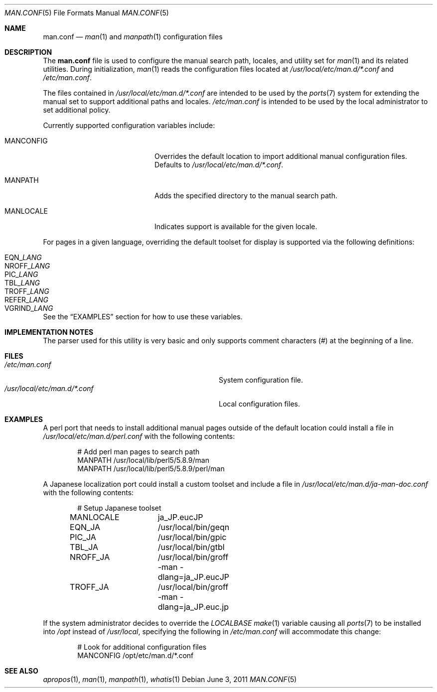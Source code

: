 .\"-
.\"  Copyright (c) 2010 Gordon Tetlow
.\"  All rights reserved.
.\"
.\"  Redistribution and use in source and binary forms, with or without
.\"  modification, are permitted provided that the following conditions
.\"  are met:
.\"  1. Redistributions of source code must retain the above copyright
.\"     notice, this list of conditions and the following disclaimer.
.\"  2. Redistributions in binary form must reproduce the above copyright
.\"     notice, this list of conditions and the following disclaimer in the
.\"     documentation and/or other materials provided with the distribution.
.\"
.\"  THIS SOFTWARE IS PROVIDED BY THE AUTHOR AND CONTRIBUTORS ``AS IS'' AND
.\"  ANY EXPRESS OR IMPLIED WARRANTIES, INCLUDING, BUT NOT LIMITED TO, THE
.\"  IMPLIED WARRANTIES OF MERCHANTABILITY AND FITNESS FOR A PARTICULAR PURPOSE
.\"  ARE DISCLAIMED.  IN NO EVENT SHALL THE AUTHOR OR CONTRIBUTORS BE LIABLE
.\"  FOR ANY DIRECT, INDIRECT, INCIDENTAL, SPECIAL, EXEMPLARY, OR CONSEQUENTIAL
.\"  DAMAGES (INCLUDING, BUT NOT LIMITED TO, PROCUREMENT OF SUBSTITUTE GOODS
.\"  OR SERVICES; LOSS OF USE, DATA, OR PROFITS; OR BUSINESS INTERRUPTION)
.\"  HOWEVER CAUSED AND ON ANY THEORY OF LIABILITY, WHETHER IN CONTRACT, STRICT
.\"  LIABILITY, OR TORT (INCLUDING NEGLIGENCE OR OTHERWISE) ARISING IN ANY WAY
.\"  OUT OF THE USE OF THIS SOFTWARE, EVEN IF ADVISED OF THE POSSIBILITY OF
.\"  SUCH DAMAGE.
.\"
.\" $FreeBSD: releng/11.1/usr.bin/man/man.conf.5 236508 2012-06-03 11:09:51Z joel $
.\"
.Dd June 3, 2011
.Dt MAN.CONF 5
.Os
.Sh NAME
.Nm man.conf
.Nd
.Xr man 1
and
.Xr manpath 1
configuration files
.Sh DESCRIPTION
The
.Nm
file is used to configure the manual search path, locales, and utility set for
.Xr man 1
and its related utilities.
During initialization,
.Xr man 1
reads the configuration files located at
.Pa /usr/local/etc/man.d/*.conf
and
.Pa /etc/man.conf .
.Pp
The files contained in
.Pa /usr/local/etc/man.d/*.conf
are intended to be used by the
.Xr ports 7
system for extending the manual set to support additional paths and locales.
.Pa /etc/man.conf
is intended to be used by the local administrator to set additional policy.
.Pp
Currently supported configuration variables include:
.Bl -tag -width 12n -offset indent
.It MANCONFIG
Overrides the default location to import additional manual configuration files.
Defaults to
.Pa /usr/local/etc/man.d/*.conf .
.It MANPATH
Adds the specified directory to the manual search path.
.It MANLOCALE
Indicates support is available for the given locale.
.El
.Pp
For pages in a given language, overriding the default toolset for
display is supported via the following definitions:
.Pp
.Bl -tag -width 12n -offset indent -compact
.It EQN Ns _ Ns Va LANG
.It NROFF Ns _ Ns Va LANG
.It PIC Ns _ Ns Va LANG
.It TBL Ns _ Ns Va LANG
.It TROFF Ns _ Ns Va LANG
.It REFER Ns _ Ns Va LANG
.It VGRIND Ns _ Ns Va LANG
.El
.Pp
See the
.Sx EXAMPLES
section for how to use these variables.
.Sh IMPLEMENTATION NOTES
The parser used for this utility is very basic and only supports comment
characters (#) at the beginning of a line.
.Sh FILES
.Bl -tag -width "Pa /usr/local/etc/man.d/*.conf" -compact
.It Pa /etc/man.conf
System configuration file.
.It Pa /usr/local/etc/man.d/*.conf
Local configuration files.
.El
.Sh EXAMPLES
A perl port that needs to install additional manual pages outside of the
default location could install a file in
.Pa /usr/local/etc/man.d/perl.conf
with the following contents:
.Bd -literal -offset indent
# Add perl man pages to search path
MANPATH /usr/local/lib/perl5/5.8.9/man
MANPATH /usr/local/lib/perl5/5.8.9/perl/man
.Ed
.Pp
A Japanese localization port could install a custom toolset and include a
file in
.Pa /usr/local/etc/man.d/ja-man-doc.conf
with the following contents:
.Bd -literal -offset indent
# Setup Japanese toolset
MANLOCALE	ja_JP.eucJP
EQN_JA		/usr/local/bin/geqn
PIC_JA		/usr/local/bin/gpic
TBL_JA		/usr/local/bin/gtbl
NROFF_JA	/usr/local/bin/groff -man -dlang=ja_JP.eucJP
TROFF_JA	/usr/local/bin/groff -man -dlang=ja_JP.euc.jp
.Ed
.Pp
If the system administrator decides to override the
.Va LOCALBASE
.Xr make 1
variable causing all
.Xr ports 7
to be installed into
.Pa /opt
instead of
.Pa /usr/local ,
specifying the following in
.Pa /etc/man.conf
will accommodate this change:
.Bd -literal -offset indent
# Look for additional configuration files
MANCONFIG /opt/etc/man.d/*.conf
.Ed
.Sh SEE ALSO
.Xr apropos 1 ,
.Xr man 1 ,
.Xr manpath 1 ,
.Xr whatis 1
